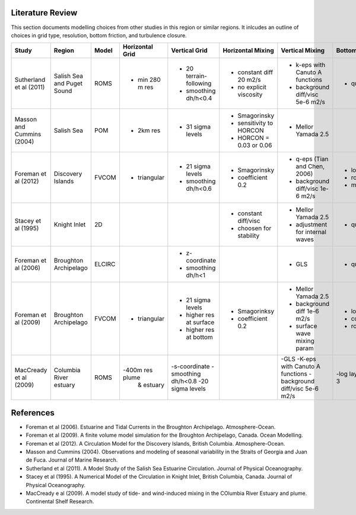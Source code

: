 .. _Literature:

Literature Review
=================
This section documents modelling choices from other studies in this region or similar regions. It inlcudes an outline of choices in grid type, resolution, bottom friction, and turbulence closure.


+--------------------------+-----------------+-----------+------------------+------------------------+-------------------------+---------------------------------+--------------------+
| Study                    |Region           |  Model    | Horizontal Grid  | Vertical Grid          |Horizontal Mixing        | Vertical Mixing                 | Bottom Friction    |
+==========================+=================+===========+==================+========================+=========================+=================================+====================+
|Sutherland et al (2011)   | Salish Sea      | ROMS      | - min 280 m res  |- 20 terrain-following  | - constant diff 20 m2/s |- k-eps with Canuto A functions  |- quadratic  3e-3   |
|                          | and Puget Sound |           |                  |- smoothing dh/h<0.4    | - no explicit viscosity |- background diff/visc 5e-6 m2/s |                    |
+--------------------------+-----------------+-----------+------------------+------------------------+-------------------------+---------------------------------+--------------------+
|Masson and Cummins (2004) | Salish Sea      | POM       | - 2km res        |- 31 sigma levels       | - Smagorinsky           | - Mellor Yamada 2.5             |                    |
|                          |                 |           |                  |                        | - sensitivity to HORCON |                                 |                    |
|                          |                 |           |                  |                        | - HORCON = 0.03 or 0.06 |                                 |                    |
+--------------------------+-----------------+-----------+------------------+------------------------+-------------------------+---------------------------------+--------------------+
| Foreman et al (2012)     | Discovery       | FVCOM     | - triangular     | - 21 sigma levels      | - Smagorinsky           | - q-eps (Tian and Chen, 2006)   |- log layer         |
|                          | Islands         |           |                  | - smoothing dh/h<0.6   | - coefficient 0.2       | - background diff/visc 1e-6 m2/s|- roughness 0.001   |
|                          |                 |           |                  |                        |                         |                                 |- min 0.0025        |
+--------------------------+-----------------+-----------+------------------+------------------------+-------------------------+---------------------------------+--------------------+
| Stacey et al (1995)      | Knight Inlet    | 2D        |                  |                        | - constant diff/visc    | - Mellor Yamada 2.5             | - quadratic        |
|                          |                 |           |                  |                        | - choosen for stability | - adjustment for internal waves |                    |
+--------------------------+-----------------+-----------+------------------+------------------------+-------------------------+---------------------------------+--------------------+
| Foreman et al (2006)     | Broughton       | ELCIRC    |                  | - z-coordinate         |                         | - GLS                           | - quadratic 0.003  |
|                          | Archipelago     |           |                  | - smoothing dh/h<1     |                         |                                 |                    |
+--------------------------+-----------------+-----------+------------------+------------------------+-------------------------+---------------------------------+--------------------+
| Foreman et al (2009)     | Broughton       | FVCOM     | - triangular     | - 21 sigma levels      | - Smagorinksy           | - Mellor Yamada 2.5             | - log layer        |
|                          | Archipelago     |           |                  | - higher res at surface| - coefficient 0.2       | - background diff 1e-6 m2/s     | - cd0 = 0.003      |
|                          |                 |           |                  | - higher res at bottom |                         | - surface wave mixing param     | - roughness=0.005m |
+--------------------------+-----------------+-----------+------------------+------------------------+-------------------------+---------------------------------+--------------------+
| MacCready et al (2009)   |  Columbia River |  ROMS     | -400m res plume  |  -s-coordinate         |                         |  -GLS                           |    -log layer      |  
|                          |  estuary        |           |   & estuary      |  -smoothing dh/h<0.8   |                         |  -K-eps with Canuto A functions |    -quadratic 3e-3 |
|                          |                 |           |                  |  -20 sigma levels      |                         |  -background diff/visc 5e-6 m2/s|                    |       
+--------------------------+-----------------+-----------+------------------+------------------------+-------------------------+---------------------------------+--------------------+
References
==========

- Foreman et al (2006). Estuarine and Tidal Currents in the Broughton Archipelago. Atmosphere-Ocean.
- Foreman et al (2009). A finite volume model simulation for the Broughton Archipelago, Canada. Ocean Modelling. 
- Foreman et al (2012). A Circulation Model for the Discovery Islands, British Columbia. Atmosphere-Ocean.
- Masson and Cummins (2004). Observations and modeling of seasonal variability in the Straits of Georgia and Juan de Fuca. Journal of Marine Research.
- Sutherland  et al (2011). A Model Study of the Salish Sea Estuarine Circulation. Journal of Physical Oceanography.
- Stacey et al (1995). A Numerical Model of the Circulation in Knight Inlet, British Columbia, Canada. Journal of Physical Oceanography.
- MacCready e al (2009). A model study of tide- and wind-induced mixing in the COlumbia River Estuary and plume. Continental Shelf Research.
